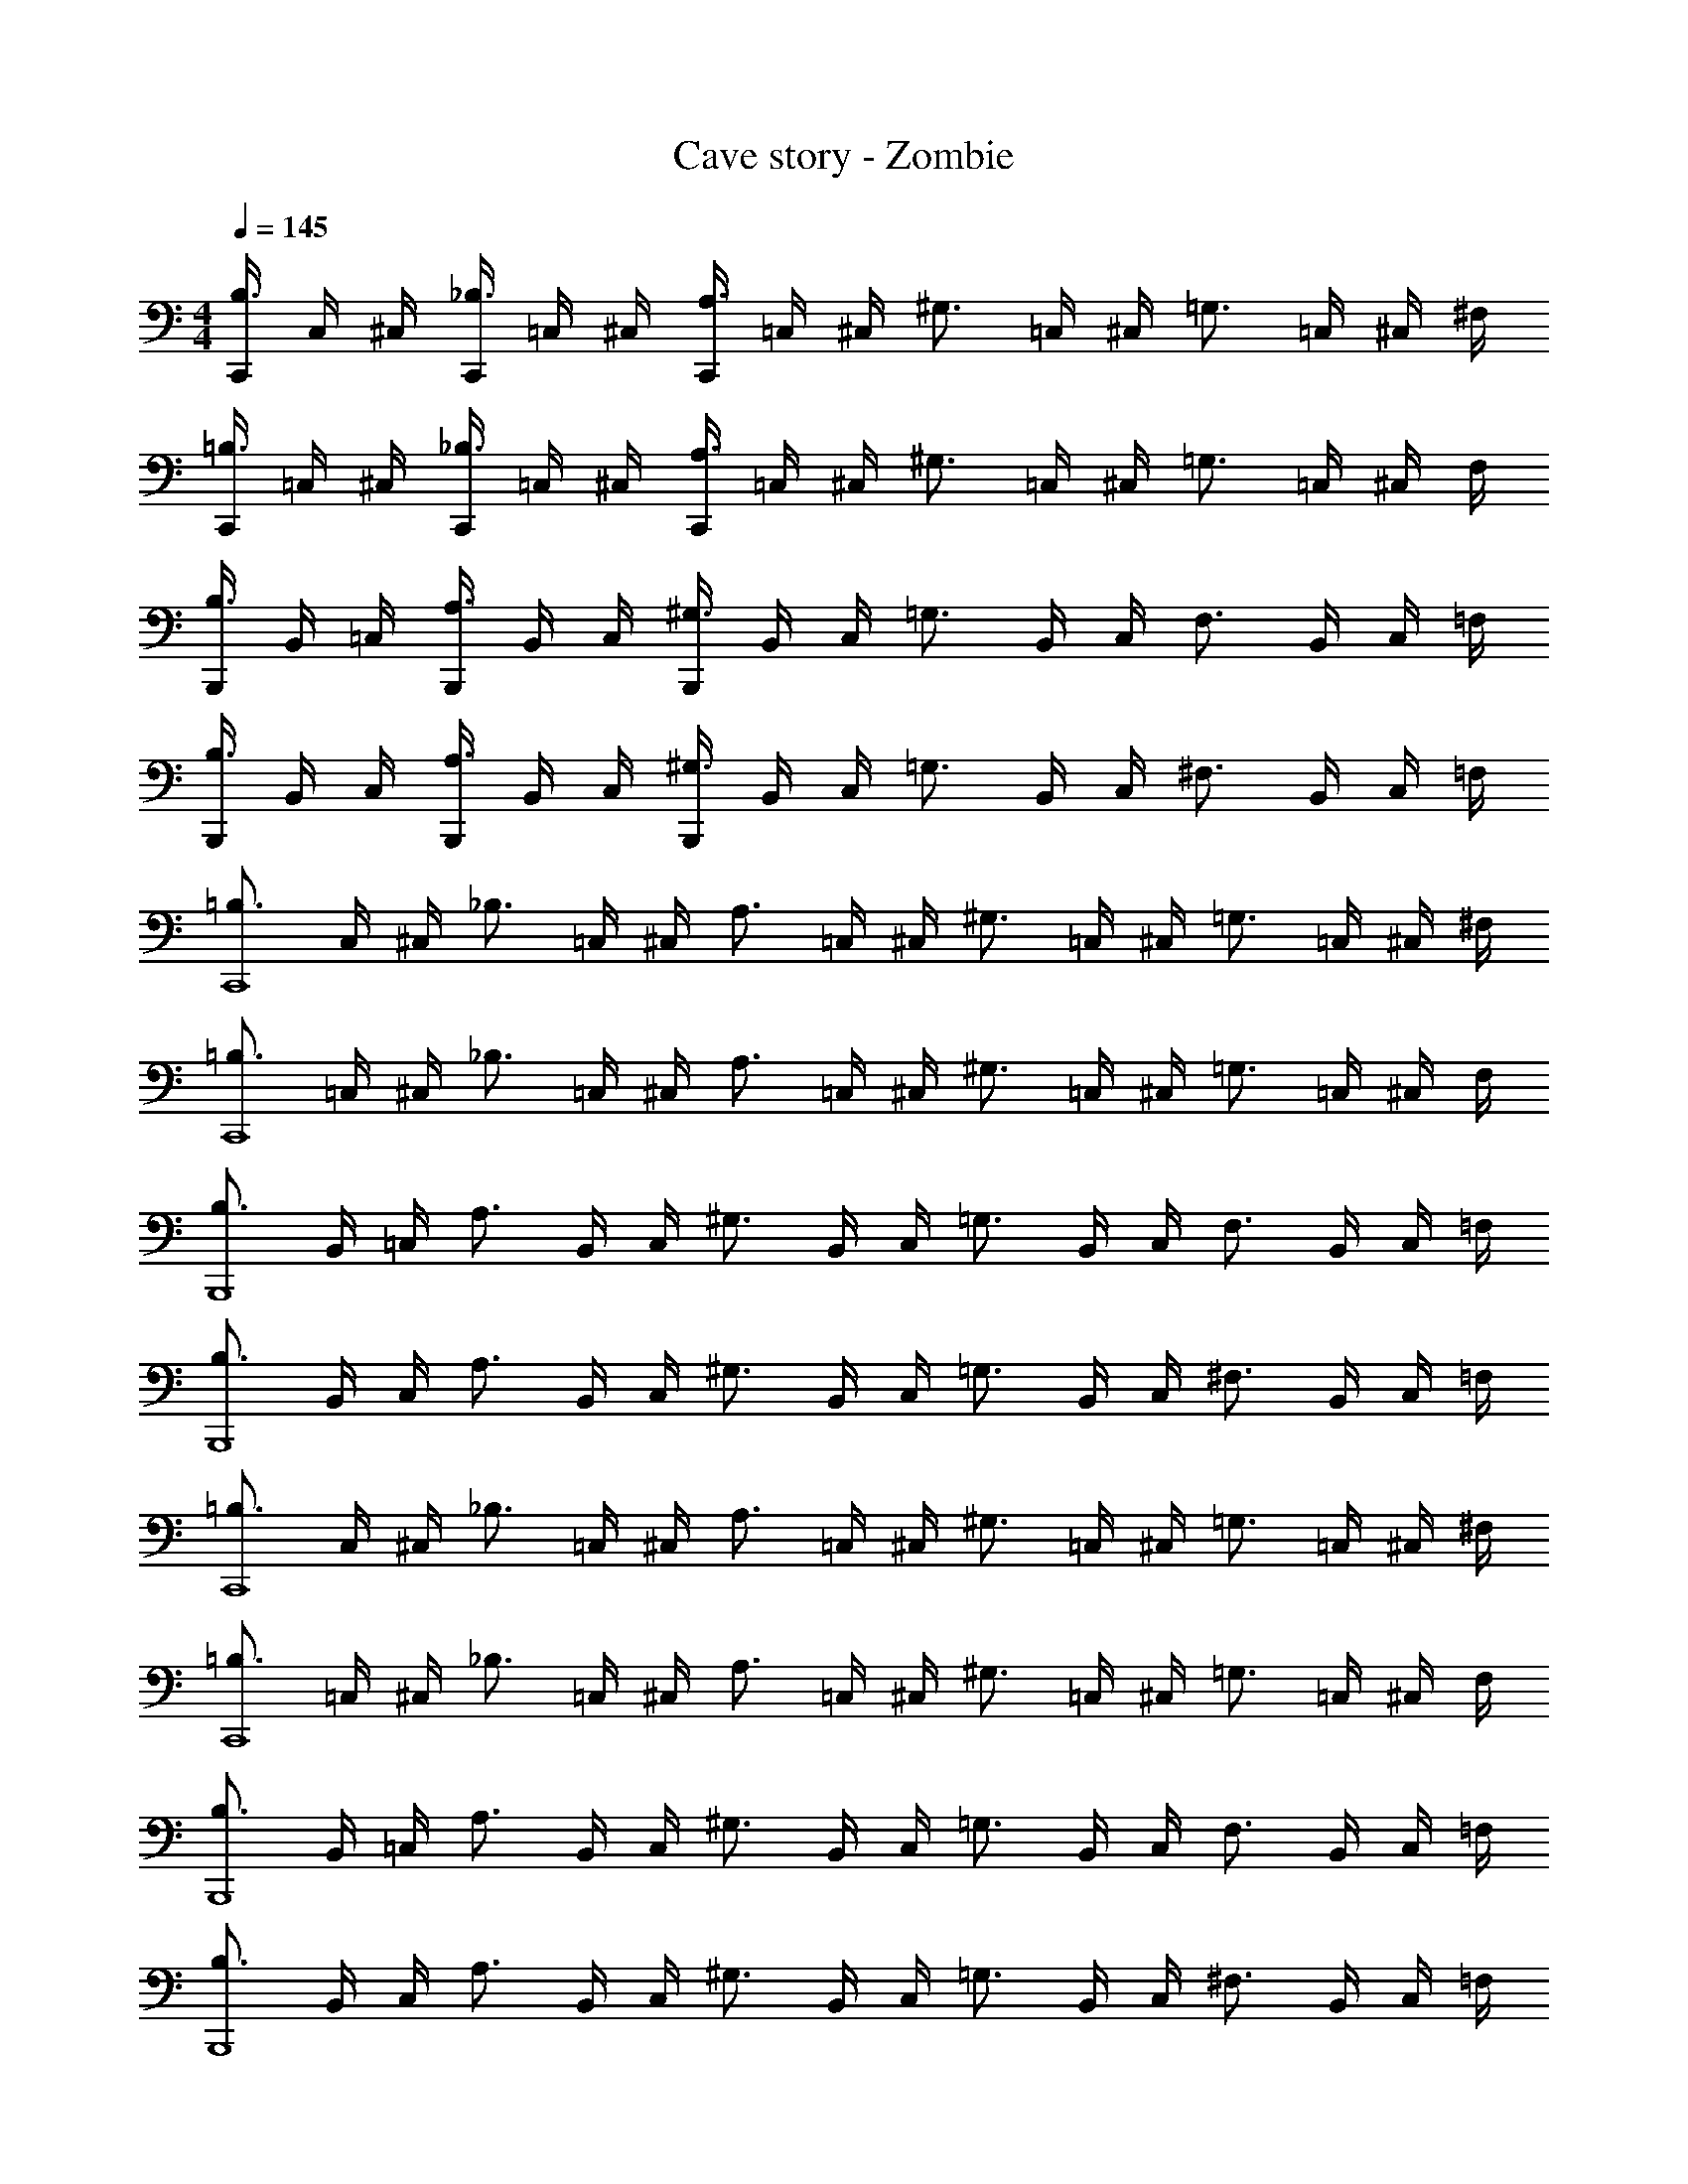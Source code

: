 X: 1
T: Cave story - Zombie
Z: ABC Generated by Starbound Composer
L: 1/4
M: 4/4
Q: 1/4=145
K: C
[C,,/4B,3/4] C,/4 ^C,/4 [C,,/4_B,3/4] =C,/4 ^C,/4 [C,,/4A,3/4] =C,/4 ^C,/4 [z/4^G,3/4] =C,/4 ^C,/4 [z/4=G,3/4] =C,/4 ^C,/4 ^F,/4 
[C,,/4=B,3/4] =C,/4 ^C,/4 [C,,/4_B,3/4] =C,/4 ^C,/4 [C,,/4A,3/4] =C,/4 ^C,/4 [z/4^G,3/4] =C,/4 ^C,/4 [z/4=G,3/4] =C,/4 ^C,/4 F,/4 
[B,,,/4B,3/4] B,,/4 =C,/4 [B,,,/4A,3/4] B,,/4 C,/4 [B,,,/4^G,3/4] B,,/4 C,/4 [z/4=G,3/4] B,,/4 C,/4 [z/4F,3/4] B,,/4 C,/4 =F,/4 
[B,,,/4B,3/4] B,,/4 C,/4 [B,,,/4A,3/4] B,,/4 C,/4 [B,,,/4^G,3/4] B,,/4 C,/4 [z/4=G,3/4] B,,/4 C,/4 [z/4^F,3/4] B,,/4 C,/4 =F,/4 
[z/4=B,3/4C,,4] C,/4 ^C,/4 [z/4_B,3/4] =C,/4 ^C,/4 [z/4A,3/4] =C,/4 ^C,/4 [z/4^G,3/4] =C,/4 ^C,/4 [z/4=G,3/4] =C,/4 ^C,/4 ^F,/4 
[z/4=B,3/4C,,4] =C,/4 ^C,/4 [z/4_B,3/4] =C,/4 ^C,/4 [z/4A,3/4] =C,/4 ^C,/4 [z/4^G,3/4] =C,/4 ^C,/4 [z/4=G,3/4] =C,/4 ^C,/4 F,/4 
[z/4B,3/4B,,,4] B,,/4 =C,/4 [z/4A,3/4] B,,/4 C,/4 [z/4^G,3/4] B,,/4 C,/4 [z/4=G,3/4] B,,/4 C,/4 [z/4F,3/4] B,,/4 C,/4 =F,/4 
[z/4B,3/4B,,,4] B,,/4 C,/4 [z/4A,3/4] B,,/4 C,/4 [z/4^G,3/4] B,,/4 C,/4 [z/4=G,3/4] B,,/4 C,/4 [z/4^F,3/4] B,,/4 C,/4 =F,/4 
[z/4=B,3/4C,,4] C,/4 ^C,/4 [z/4_B,3/4] =C,/4 ^C,/4 [z/4A,3/4] =C,/4 ^C,/4 [z/4^G,3/4] =C,/4 ^C,/4 [z/4=G,3/4] =C,/4 ^C,/4 ^F,/4 
[z/4=B,3/4C,,4] =C,/4 ^C,/4 [z/4_B,3/4] =C,/4 ^C,/4 [z/4A,3/4] =C,/4 ^C,/4 [z/4^G,3/4] =C,/4 ^C,/4 [z/4=G,3/4] =C,/4 ^C,/4 F,/4 
[z/4B,3/4B,,,4] B,,/4 =C,/4 [z/4A,3/4] B,,/4 C,/4 [z/4^G,3/4] B,,/4 C,/4 [z/4=G,3/4] B,,/4 C,/4 [z/4F,3/4] B,,/4 C,/4 =F,/4 
[z/4B,3/4B,,,4] B,,/4 C,/4 [z/4A,3/4] B,,/4 C,/4 [z/4^G,3/4] B,,/4 C,/4 [z/4=G,3/4] B,,/4 C,/4 [z/4^F,3/4] B,,/4 C,/4 =F,/4 
[z/4=B,3/4C,,4] C,/4 ^C,/4 [z/4_B,3/4] =C,/4 ^C,/4 [z/4A,3/4] =C,/4 ^C,/4 [z/4^G,3/4] =C,/4 ^C,/4 [z/4=G,3/4] =C,/4 ^C,/4 ^F,/4 
[z/4=B,3/4C,,4] =C,/4 ^C,/4 [z/4_B,3/4] =C,/4 ^C,/4 [z/4A,3/4] =C,/4 ^C,/4 [z/4^G,3/4] =C,/4 ^C,/4 [z/4=G,3/4] =C,/4 ^C,/4 F,/4 
[z/4B,3/4B,,,4] B,,/4 =C,/4 [z/4A,3/4] B,,/4 C,/4 [z/4^G,3/4] B,,/4 C,/4 [z/4=G,3/4] B,,/4 C,/4 [z/4F,3/4] B,,/4 C,/4 =F,/4 
[z/4B,3/4B,,,4] B,,/4 C,/4 [z/4A,3/4] B,,/4 C,/4 [z/4^G,3/4] B,,/4 C,/4 [z/4=G,3/4] B,,/4 C,/4 [z/4^F,3/4] B,,/4 C,/4 =F,/4 
